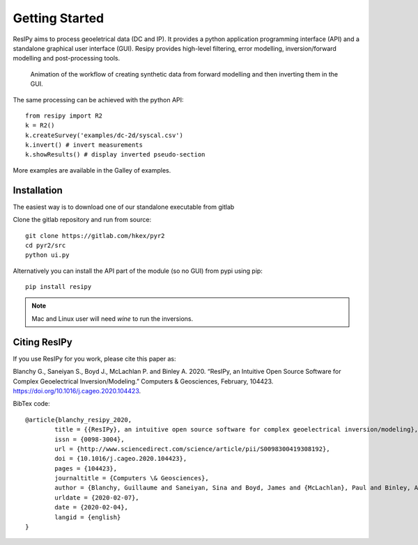 Getting Started
===============

ResIPy aims to process geoeletrical data (DC and IP). It provides a python application programming interface (API) and a standalone graphical user interface (GUI). Resipy provides high-level filtering, error modelling, inversion/forward modelling and post-processing tools.

.. _guiGif:
.. figure:: ../src/image/teaser.gif
    :alt: Animated gif of the GUI in action
    
    Animation of the workflow of creating synthetic data from forward modelling and then inverting them in the GUI.


The same processing can be achieved with the python API::

    from resipy import R2
    k = R2()
    k.createSurvey('examples/dc-2d/syscal.csv')
    k.invert() # invert measurements
    k.showResults() # display inverted pseudo-section

More examples are available in the Galley of examples.


Installation
------------

The easiest way is to download one of our standalone executable from gitlab


Clone the gitlab repository and run from source::

    git clone https://gitlab.com/hkex/pyr2
    cd pyr2/src
    python ui.py
    
Alternatively you can install the API part of the module (so no GUI) from pypi using pip::

    pip install resipy
    
    
.. note::
    Mac and Linux user will need *wine* to run the inversions.


Citing ResIPy
-------------
If you use ResIPy for you work, please cite this paper as:

Blanchy G., Saneiyan S., Boyd J., McLachlan P. and Binley A. 2020.
“ResIPy, an Intuitive Open Source Software for Complex  Geoelectrical Inversion/Modeling.”
Computers & Geosciences, February, 104423. https://doi.org/10.1016/j.cageo.2020.104423.


BibTex code::

    @article{blanchy_resipy_2020,
	    title = {{ResIPy}, an intuitive open source software for complex geoelectrical inversion/modeling},
	    issn = {0098-3004},
	    url = {http://www.sciencedirect.com/science/article/pii/S0098300419308192},
	    doi = {10.1016/j.cageo.2020.104423},
	    pages = {104423},
	    journaltitle = {Computers \& Geosciences},
	    author = {Blanchy, Guillaume and Saneiyan, Sina and Boyd, James and {McLachlan}, Paul and Binley, Andrew},
	    urldate = {2020-02-07},
	    date = {2020-02-04},
	    langid = {english}
    }


